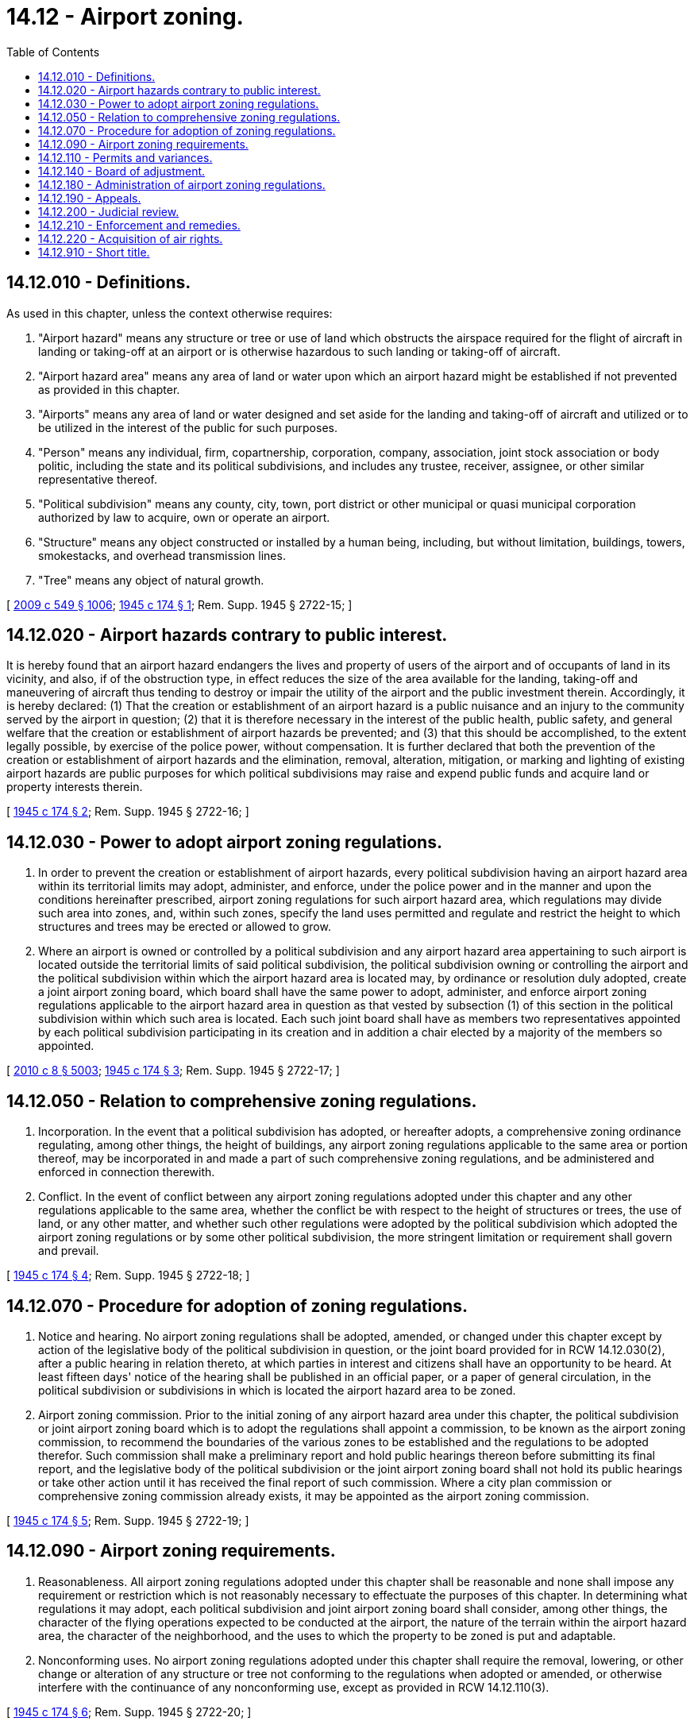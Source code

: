 = 14.12 - Airport zoning.
:toc:

== 14.12.010 - Definitions.
As used in this chapter, unless the context otherwise requires:

. "Airport hazard" means any structure or tree or use of land which obstructs the airspace required for the flight of aircraft in landing or taking-off at an airport or is otherwise hazardous to such landing or taking-off of aircraft.

. "Airport hazard area" means any area of land or water upon which an airport hazard might be established if not prevented as provided in this chapter.

. "Airports" means any area of land or water designed and set aside for the landing and taking-off of aircraft and utilized or to be utilized in the interest of the public for such purposes.

. "Person" means any individual, firm, copartnership, corporation, company, association, joint stock association or body politic, including the state and its political subdivisions, and includes any trustee, receiver, assignee, or other similar representative thereof.

. "Political subdivision" means any county, city, town, port district or other municipal or quasi municipal corporation authorized by law to acquire, own or operate an airport.

. "Structure" means any object constructed or installed by a human being, including, but without limitation, buildings, towers, smokestacks, and overhead transmission lines.

. "Tree" means any object of natural growth.

[ http://lawfilesext.leg.wa.gov/biennium/2009-10/Pdf/Bills/Session%20Laws/Senate/5038.SL.pdf?cite=2009%20c%20549%20§%201006[2009 c 549 § 1006]; http://leg.wa.gov/CodeReviser/documents/sessionlaw/1945c174.pdf?cite=1945%20c%20174%20§%201[1945 c 174 § 1]; Rem. Supp. 1945 § 2722-15; ]

== 14.12.020 - Airport hazards contrary to public interest.
It is hereby found that an airport hazard endangers the lives and property of users of the airport and of occupants of land in its vicinity, and also, if of the obstruction type, in effect reduces the size of the area available for the landing, taking-off and maneuvering of aircraft thus tending to destroy or impair the utility of the airport and the public investment therein. Accordingly, it is hereby declared: (1) That the creation or establishment of an airport hazard is a public nuisance and an injury to the community served by the airport in question; (2) that it is therefore necessary in the interest of the public health, public safety, and general welfare that the creation or establishment of airport hazards be prevented; and (3) that this should be accomplished, to the extent legally possible, by exercise of the police power, without compensation. It is further declared that both the prevention of the creation or establishment of airport hazards and the elimination, removal, alteration, mitigation, or marking and lighting of existing airport hazards are public purposes for which political subdivisions may raise and expend public funds and acquire land or property interests therein.

[ http://leg.wa.gov/CodeReviser/documents/sessionlaw/1945c174.pdf?cite=1945%20c%20174%20§%202[1945 c 174 § 2]; Rem. Supp. 1945 § 2722-16; ]

== 14.12.030 - Power to adopt airport zoning regulations.
. In order to prevent the creation or establishment of airport hazards, every political subdivision having an airport hazard area within its territorial limits may adopt, administer, and enforce, under the police power and in the manner and upon the conditions hereinafter prescribed, airport zoning regulations for such airport hazard area, which regulations may divide such area into zones, and, within such zones, specify the land uses permitted and regulate and restrict the height to which structures and trees may be erected or allowed to grow.

. Where an airport is owned or controlled by a political subdivision and any airport hazard area appertaining to such airport is located outside the territorial limits of said political subdivision, the political subdivision owning or controlling the airport and the political subdivision within which the airport hazard area is located may, by ordinance or resolution duly adopted, create a joint airport zoning board, which board shall have the same power to adopt, administer, and enforce airport zoning regulations applicable to the airport hazard area in question as that vested by subsection (1) of this section in the political subdivision within which such area is located. Each such joint board shall have as members two representatives appointed by each political subdivision participating in its creation and in addition a chair elected by a majority of the members so appointed.

[ http://lawfilesext.leg.wa.gov/biennium/2009-10/Pdf/Bills/Session%20Laws/Senate/6239-S.SL.pdf?cite=2010%20c%208%20§%205003[2010 c 8 § 5003]; http://leg.wa.gov/CodeReviser/documents/sessionlaw/1945c174.pdf?cite=1945%20c%20174%20§%203[1945 c 174 § 3]; Rem. Supp. 1945 § 2722-17; ]

== 14.12.050 - Relation to comprehensive zoning regulations.
. Incorporation. In the event that a political subdivision has adopted, or hereafter adopts, a comprehensive zoning ordinance regulating, among other things, the height of buildings, any airport zoning regulations applicable to the same area or portion thereof, may be incorporated in and made a part of such comprehensive zoning regulations, and be administered and enforced in connection therewith.

. Conflict. In the event of conflict between any airport zoning regulations adopted under this chapter and any other regulations applicable to the same area, whether the conflict be with respect to the height of structures or trees, the use of land, or any other matter, and whether such other regulations were adopted by the political subdivision which adopted the airport zoning regulations or by some other political subdivision, the more stringent limitation or requirement shall govern and prevail.

[ http://leg.wa.gov/CodeReviser/documents/sessionlaw/1945c174.pdf?cite=1945%20c%20174%20§%204[1945 c 174 § 4]; Rem. Supp. 1945 § 2722-18; ]

== 14.12.070 - Procedure for adoption of zoning regulations.
. Notice and hearing. No airport zoning regulations shall be adopted, amended, or changed under this chapter except by action of the legislative body of the political subdivision in question, or the joint board provided for in RCW 14.12.030(2), after a public hearing in relation thereto, at which parties in interest and citizens shall have an opportunity to be heard. At least fifteen days' notice of the hearing shall be published in an official paper, or a paper of general circulation, in the political subdivision or subdivisions in which is located the airport hazard area to be zoned.

. Airport zoning commission. Prior to the initial zoning of any airport hazard area under this chapter, the political subdivision or joint airport zoning board which is to adopt the regulations shall appoint a commission, to be known as the airport zoning commission, to recommend the boundaries of the various zones to be established and the regulations to be adopted therefor. Such commission shall make a preliminary report and hold public hearings thereon before submitting its final report, and the legislative body of the political subdivision or the joint airport zoning board shall not hold its public hearings or take other action until it has received the final report of such commission. Where a city plan commission or comprehensive zoning commission already exists, it may be appointed as the airport zoning commission.

[ http://leg.wa.gov/CodeReviser/documents/sessionlaw/1945c174.pdf?cite=1945%20c%20174%20§%205[1945 c 174 § 5]; Rem. Supp. 1945 § 2722-19; ]

== 14.12.090 - Airport zoning requirements.
. Reasonableness. All airport zoning regulations adopted under this chapter shall be reasonable and none shall impose any requirement or restriction which is not reasonably necessary to effectuate the purposes of this chapter. In determining what regulations it may adopt, each political subdivision and joint airport zoning board shall consider, among other things, the character of the flying operations expected to be conducted at the airport, the nature of the terrain within the airport hazard area, the character of the neighborhood, and the uses to which the property to be zoned is put and adaptable.

. Nonconforming uses. No airport zoning regulations adopted under this chapter shall require the removal, lowering, or other change or alteration of any structure or tree not conforming to the regulations when adopted or amended, or otherwise interfere with the continuance of any nonconforming use, except as provided in RCW 14.12.110(3).

[ http://leg.wa.gov/CodeReviser/documents/sessionlaw/1945c174.pdf?cite=1945%20c%20174%20§%206[1945 c 174 § 6]; Rem. Supp. 1945 § 2722-20; ]

== 14.12.110 - Permits and variances.
. Permits. Any airport zoning regulations adopted under this chapter may require that a permit be obtained before any new structure or use may be constructed or established and before any existing use or structure may be substantially changed or substantially altered or repaired. In any event, however, all such regulations shall provide that before any nonconforming structure or tree may be replaced, substantially altered or repaired, rebuilt, allowed to grow higher, or replanted, a permit must be secured from the administrative agency authorized to administer and enforce the regulations, authorizing such replacement, change, or repair. No permit shall be granted that would allow the establishment or creation of an airport hazard or permit a nonconforming structure or tree or nonconforming use to be made or become higher or become a greater hazard to air navigation than it was when the applicable regulation was adopted or than it is when the application for a permit is made. Except as provided herein, all applications for permits shall be granted.

. Variances. Any person desiring to erect any structure, or increase the height of any structure, or permit the growth of any tree, or otherwise use his or her property in violation of airport zoning regulations adopted under this chapter, may apply to the board of adjustment for a variance from the zoning regulations in question. Such variances shall be allowed where a literal application or enforcement of the regulations would result in practical difficulty or unnecessary hardship and the relief granted would not be contrary to the public interest but do substantial justice and be in accordance with the spirit of the regulations and this chapter: PROVIDED, That any variance may be allowed subject to any reasonable conditions that the board of adjustment may deem necessary to effectuate the purposes of this chapter.

. Hazard marking and lighting. In granting any permit or variance under this section, the administrative agency or board of adjustment may, if it deems such action advisable to effectuate the purposes of this chapter and reasonable in the circumstances, so condition such permit or variance as to require the owner of the structure or tree in question to permit the political subdivision, at its own expense, to install, operate, and maintain thereon such markers and lights as may be necessary to indicate to flyers the presence of an airport hazard.

[ http://lawfilesext.leg.wa.gov/biennium/2009-10/Pdf/Bills/Session%20Laws/Senate/6239-S.SL.pdf?cite=2010%20c%208%20§%205004[2010 c 8 § 5004]; http://leg.wa.gov/CodeReviser/documents/sessionlaw/1945c174.pdf?cite=1945%20c%20174%20§%207[1945 c 174 § 7]; Rem. Supp. 1945 § 2722-21; ]

== 14.12.140 - Board of adjustment.
. All airport zoning regulations adopted under this chapter shall provide for a board of adjustment to have and exercise the following powers:

.. To hear and decide appeals from any order, requirement, decision, or determination made by the administrative agency in the enforcement of the airport zoning regulations, as provided in RCW 14.12.190.

.. To hear and decide any special exceptions to the terms of the airport zoning regulations upon which such board may be required to pass under such regulations.

.. To hear and decide specific variances under RCW 14.12.110(2).

. Where a zoning board of appeals or adjustment already exists, it may be appointed as the board of adjustment. Otherwise, the board of adjustment shall consist of five members, each to be appointed for a term of three years by the authority adopting the regulations and to be removable by the appointing authority for cause, upon written charges and after public hearing.

. The concurring vote of a majority of the members of the board of adjustment shall be sufficient to reverse any order, requirement, decision, or determination of the administrative agency, or to decide in favor of the applicant on any matter upon which it is required to pass under the airport zoning regulations, or to effect any variation in such regulations.

. The board shall adopt rules in accordance with the provisions of the ordinance or resolution by which it was created. Meetings of the board shall be held at the call of the chair and at such other times as the board may determine. The chair, or in his or her absence the acting chair, may administer oaths and compel the attendance of witnesses. All hearings of the board shall be public. The board shall keep minutes of its proceedings, showing the vote of each member upon each question, or, if absent or failing to vote, indicating such fact, and shall keep records of its examinations and other official actions, all of which shall immediately be filed in the office of the board and shall be a public record.

[ http://lawfilesext.leg.wa.gov/biennium/2009-10/Pdf/Bills/Session%20Laws/Senate/6239-S.SL.pdf?cite=2010%20c%208%20§%205005[2010 c 8 § 5005]; http://leg.wa.gov/CodeReviser/documents/sessionlaw/1945c174.pdf?cite=1945%20c%20174%20§%2010[1945 c 174 § 10]; Rem. Supp. 1945 § 2722-24; ]

== 14.12.180 - Administration of airport zoning regulations.
All airport zoning regulations adopted under this chapter shall provide for the administration and enforcement of such regulations by an administrative agency which may be an agency created by such regulations or any official, board, or other existing agency of the political subdivision adopting the regulations or of one of the political subdivisions which participated in the creation of the joint airport zoning board adopting the regulations, if satisfactory to that political subdivision, but in no case shall such administrative agency be or include any member of the board of adjustment. The duties of any administrative agency designated pursuant to this chapter shall include that of hearing and deciding all permits under RCW 14.12.110(1), but such agency shall not have or exercise any of the powers herein delegated to the board of adjustment.

[ http://leg.wa.gov/CodeReviser/documents/sessionlaw/1945c174.pdf?cite=1945%20c%20174%20§%209[1945 c 174 § 9]; Rem. Supp. 1945 § 2722-23; ]

== 14.12.190 - Appeals.
. Any person aggrieved, or taxpayer affected, by any decision of an administrative agency made in its administration of airport zoning regulations adopted under this chapter, or any governing body of a political subdivision, or any joint airport zoning board, which is of the opinion that a decision or [of] such an administrative agency is an improper application of airport zoning regulations of concern to such governing body or board, may appeal to the board of adjustment authorized to hear and decide appeals from the decisions of such administrative agency.

. All appeals taken under this section must be taken within a reasonable time, as provided by the rules of the board, by filing with the agency from which the appeal is taken and with the board, a notice of appeal specifying the grounds thereof. The agency from which the appeal is taken shall forthwith transmit to the board all the papers constituting the record upon which the action appealed from was taken.

. An appeal shall stay all proceedings in furtherance of the action appealed from, unless the agency from which the appeal is taken certifies to the board, after the notice of appeal has been filed with it, that by reason of the facts stated in the certificate a stay would, in its opinion, cause imminent peril to life or property. In such cases proceedings shall not be stayed otherwise than by order of the board or notice to the agency from which the appeal is taken and on due cause shown.

. The board shall fix a reasonable time for the hearing of appeals, give public notice and due notice to the parties in interest, and decide the same within a reasonable time. Upon the hearing any party may appear in person or by agent or by attorney.

. The board may, in conformity with the provisions of this chapter, reverse or affirm wholly or partly, or modify, the order, requirement, decision, or determination appealed from and may make such order, requirement, decision, or determination as ought to be made, and to that end shall have all the powers of the administrative agency from which the appeal is taken.

[ http://leg.wa.gov/CodeReviser/documents/sessionlaw/1945c174.pdf?cite=1945%20c%20174%20§%208[1945 c 174 § 8]; Rem. Supp. 1945 § 2722-22; ]

== 14.12.200 - Judicial review.
. Any person aggrieved, or taxpayer affected, by any decision of the board of adjustment, or any governing body of a political subdivision or any joint airport zoning board which is of the opinion that a decision of a board of adjustment is illegal, may present to the superior court of the county in which the airport is located a verified petition setting forth that the decision is illegal, in whole or in part, and specifying the grounds of the illegality. Such petition shall be presented to the court within thirty days after the decision is filed in the office of the board.

. Upon presentation of such petition the court may allow a writ of review directed to the board of adjustment to review such decision of the board. The allowance of the writ shall not stay proceedings upon the decision appealed from, but the court may, on application, on notice to the board and on due cause shown, grant a supersedeas.

. The board of adjustment shall not be required to return the original papers acted upon by it, but it shall be sufficient to return certified or sworn copies thereof or of such portions thereof as may be called for by the writ. The return shall concisely set forth such other facts as may be pertinent and material to show the grounds of the decision appealed from and shall be verified.

. The court shall have exclusive jurisdiction to affirm, modify, or set aside the decision brought up for review, in whole or in part, and if need be, to order further proceedings by the board of adjustment. The findings of fact by the board, if supported by substantial evidence, shall be accepted by the court as conclusive, and no objection to a decision of the board shall be considered by the court unless such objection shall have been urged before the board, or, if it was not so urged, unless there were reasonable grounds for failure to do so.

. Costs shall not be allowed against the board of adjustment unless it appears to the court that it acted with gross negligence, in bad faith, or with malice, in making the decision appealed from.

. In any case in which airport zoning regulations adopted under this chapter, although generally reasonable, are held by a court to interfere with the use or enjoyment of a particular structure or parcel of land to such extent, or to be so onerous in their application to such a structure or parcel of land, as to constitute a taking or deprivation of that property in violation of the Constitution of this state or the Constitution of the United States, such holding shall not affect the application of such regulations to other structures and parcels of land.

[ http://leg.wa.gov/CodeReviser/documents/sessionlaw/1945c174.pdf?cite=1945%20c%20174%20§%2011[1945 c 174 § 11]; Rem. Supp. 1945 § 2722-25; ]

== 14.12.210 - Enforcement and remedies.
Each violation of this chapter or of any regulations, orders, or rulings promulgated or made pursuant to this chapter, shall constitute a misdemeanor, and each day a violation continues to exist shall constitute a separate offense. In addition, the political subdivision or agency adopting zoning regulations under this chapter may institute in any court of competent jurisdiction, an action to prevent, restrain, correct or abate any violation of this chapter, or of airport zoning regulations adopted under this chapter, or of any order or ruling made in connection with their administration or enforcement, and the court shall adjudge to the plaintiff such relief, by way of injunction (which may be mandatory) or otherwise, as may be proper under all the facts and circumstances of the case, in order fully to effectuate the purposes of this chapter and of the regulations adopted and orders and rulings made pursuant thereto.

[ http://leg.wa.gov/CodeReviser/documents/sessionlaw/1945c174.pdf?cite=1945%20c%20174%20§%2012[1945 c 174 § 12]; Rem. Supp. 1945 § 2722-26; ]

== 14.12.220 - Acquisition of air rights.
In any case in which: (1) It is desired to remove, lower, or otherwise terminate a nonconforming structure or use; or (2) the approach protection necessary cannot, because of constitutional limitations, be provided by airport zoning regulations under this chapter; or (3) it appears advisable that the necessary approach protection be provided by acquisition of property rights rather than by airport zoning regulations, the political subdivision within which the property or nonconforming use is located or the political subdivision owning the airport or served by it may acquire, by purchase, grant, or condemnation in the manner provided by the law under which political subdivisions are authorized to acquire real property for public purposes, such air right, avigation casement [easement], or other estate or interest in the property or nonconforming structure or use in question as may be necessary to effectuate the purposes of this chapter.

[ http://leg.wa.gov/CodeReviser/documents/sessionlaw/1945c174.pdf?cite=1945%20c%20174%20§%2013[1945 c 174 § 13]; Rem. Supp. 1945 § 2722-27; ]

== 14.12.910 - Short title.
This act shall be known and may be cited as the "Airport Zoning Act."

[ http://leg.wa.gov/CodeReviser/documents/sessionlaw/1945c174.pdf?cite=1945%20c%20174%20§%2015[1945 c 174 § 15]; ]

